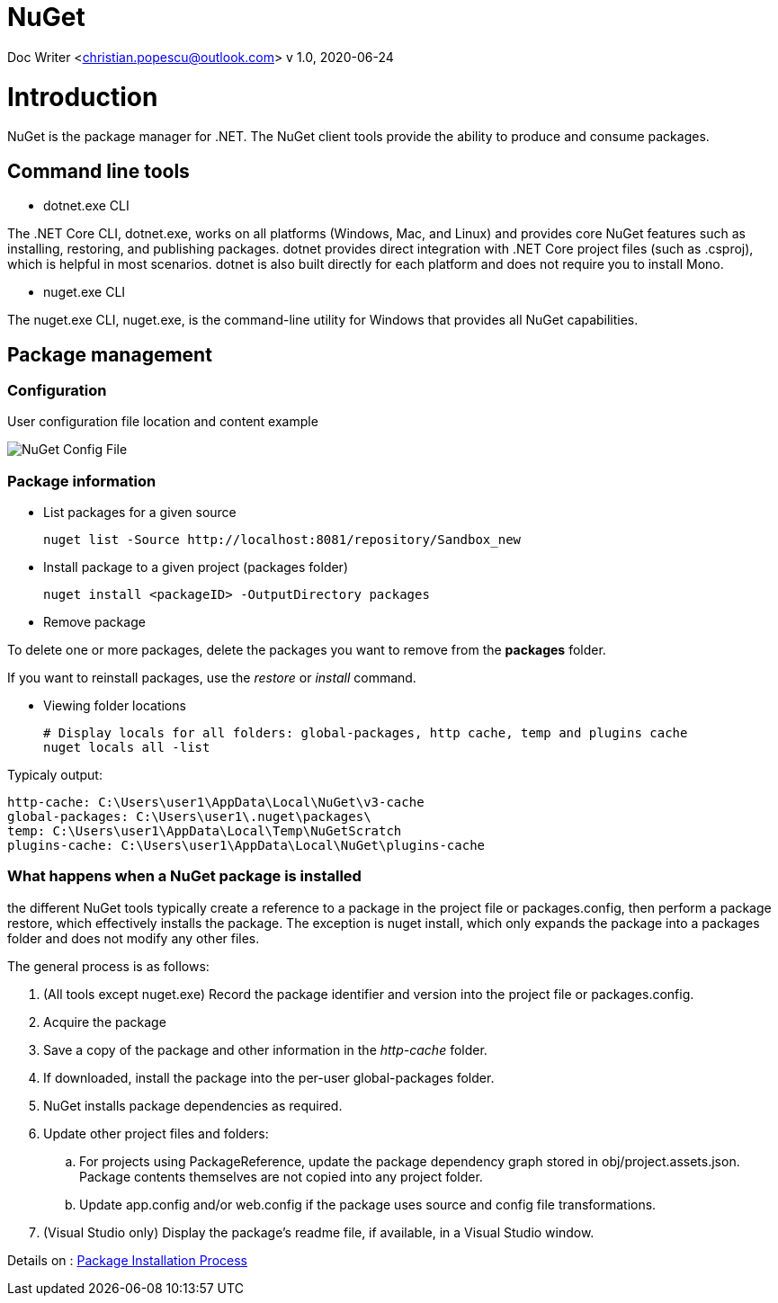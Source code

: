 = NuGet

Doc Writer <christian.popescu@outlook.com>
v 1.0, 2020-06-24


= Introduction

NuGet is the package manager for .NET. The NuGet client tools provide the ability to produce and consume packages.

== Command line tools

* dotnet.exe CLI

The .NET Core CLI, dotnet.exe, works on all platforms (Windows, Mac, and Linux) and provides core NuGet features such as installing, restoring, and publishing packages. dotnet provides direct integration with .NET Core project files (such as .csproj), which is helpful in most scenarios. dotnet is also built directly for each platform and does not require you to install Mono.

* nuget.exe CLI

The nuget.exe CLI, nuget.exe, is the command-line utility for Windows that provides all NuGet capabilities.


== Package management

=== Configuration

User configuration file location and content example

image::img/NuGet Config File.png[]


=== Package information

* List packages for a given source

    nuget list -Source http://localhost:8081/repository/Sandbox_new

* Install package to a given project (packages folder)

    nuget install <packageID> -OutputDirectory packages

* Remove package

To delete one or more packages, delete the packages you want to remove from the *packages* folder.

If you want to reinstall packages, use the _restore_ or _install_ command.

* Viewing folder locations

    # Display locals for all folders: global-packages, http cache, temp and plugins cache
    nuget locals all -list

Typicaly output:

    http-cache: C:\Users\user1\AppData\Local\NuGet\v3-cache
    global-packages: C:\Users\user1\.nuget\packages\
    temp: C:\Users\user1\AppData\Local\Temp\NuGetScratch
    plugins-cache: C:\Users\user1\AppData\Local\NuGet\plugins-cache

=== What happens when a NuGet package is installed

the different NuGet tools typically create a reference to a package in the project file or packages.config, then perform a package restore, which effectively installs the package. The exception is nuget install, which only expands the package into a packages folder and does not modify any other files.

The general process is as follows:

. (All tools except nuget.exe) Record the package identifier and version into the project file or packages.config.

. Acquire the package

. Save a copy of the package and other information in the _http-cache_ folder.

. If downloaded, install the package into the per-user global-packages folder.

. NuGet installs package dependencies as required.

. Update other project files and folders:

.. For projects using PackageReference, update the package dependency graph stored in obj/project.assets.json. Package contents themselves are not copied into any project folder.

.. Update app.config and/or web.config if the package uses source and config file transformations.

. (Visual Studio only) Display the package's readme file, if available, in a Visual Studio window.

Details on :
https://docs.microsoft.com/en-us/nuget/concepts/package-installation-process[Package Installation Process]